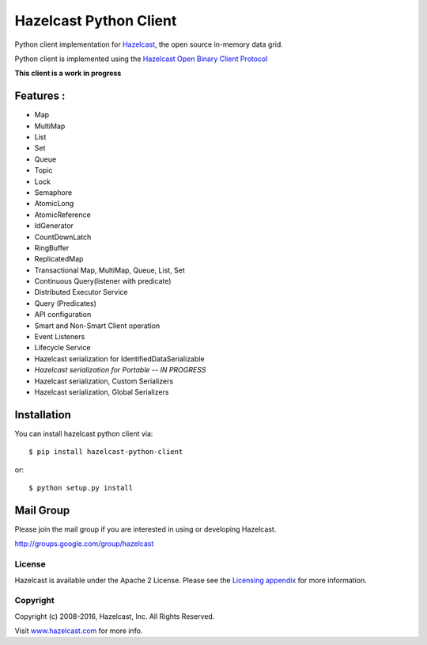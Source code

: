 Hazelcast Python Client
=======================

.. image:: https://badges.gitter.im/hazelcast/hazelcast-python-client.svg
   :alt: Join the chat at https://gitter.im/hazelcast/hazelcast-python-client
   :target: https://gitter.im/hazelcast/hazelcast-python-client?utm_source=badge&utm_medium=badge&utm_campaign=pr-badge&utm_content=badge

Python client implementation for `Hazelcast <https://github.com/hazelcast/hazelcast>`_, the open source in-memory data grid.

Python client is implemented using the `Hazelcast Open Binary Client Protocol <http://docs.hazelcast.org/docs/HazelcastOpenBinaryClientProtocol-Version1.0-Final.pdf>`_

**This client is a work in progress**

Features :
----------

* Map
* MultiMap
* List
* Set
* Queue
* Topic
* Lock
* Semaphore
* AtomicLong
* AtomicReference
* IdGenerator
* CountDownLatch
* RingBuffer
* ReplicatedMap
* Transactional Map, MultiMap, Queue, List, Set
* Continuous Query(listener with predicate)
* Distributed Executor Service
* Query (Predicates) 
* API configuration
* Smart and Non-Smart Client operation
* Event Listeners
* Lifecycle Service
* Hazelcast serialization for IdentifiedDataSerializable
* *Hazelcast serialization for Portable -- IN PROGRESS*
* Hazelcast serialization, Custom Serializers
* Hazelcast serialization, Global Serializers


Installation
------------

You can install hazelcast python client via::

    $ pip install hazelcast-python-client

or::

    $ python setup.py install

Mail Group
----------

Please join the mail group if you are interested in using or developing Hazelcast.

`http://groups.google.com/group/hazelcast <http://groups.google.com/group/hazelcast>`_

License
~~~~~~~

Hazelcast is available under the Apache 2 License. Please see the `Licensing appendix <http://docs.hazelcast.org/docs/latest/manual/html-single/hazelcast-documentation.html#license-questions>`_ for more information.

Copyright
~~~~~~~~~

Copyright (c) 2008-2016, Hazelcast, Inc. All Rights Reserved.

Visit `www.hazelcast.com <http://www.hazelcast.com/>`_ for more info.
